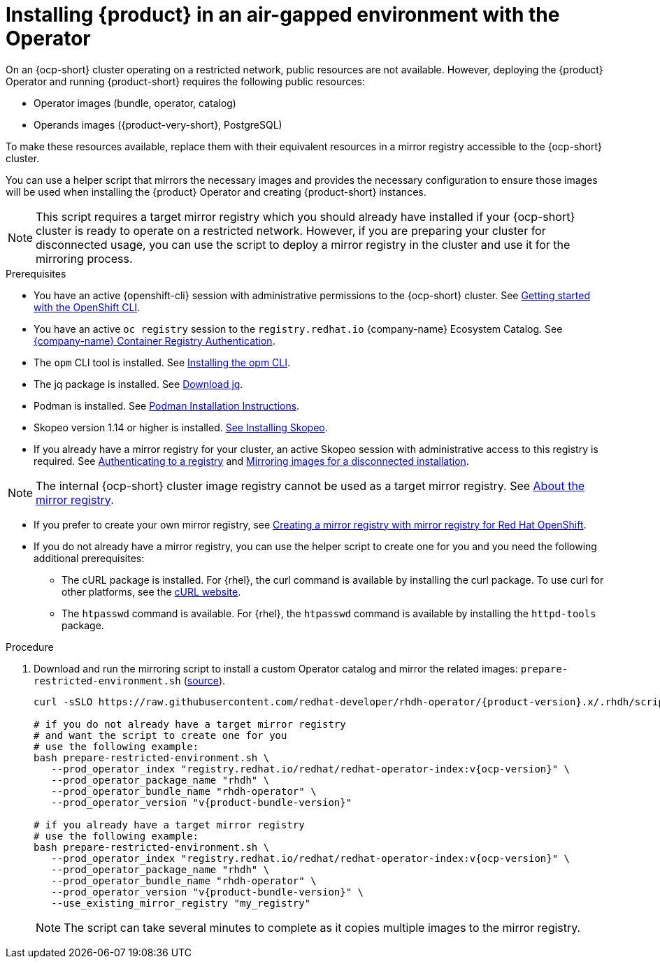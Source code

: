 // Module included in the following assemblies:
// no assembly

:_mod-docs-content-type: PROCEDURE
[id="proc-install-rhdh-airgapped-environment-ocp-operator_{context}"]
= Installing {product} in an air-gapped environment with the Operator

On an {ocp-short} cluster operating on a restricted network, public resources are not available. However, deploying the {product} Operator and running {product-short} requires the following public resources:

* Operator images (bundle, operator, catalog)
* Operands images ({product-very-short}, PostgreSQL)

To make these resources available, replace them with their equivalent resources in a mirror registry accessible to the {ocp-short} cluster.

You can use a helper script that mirrors the necessary images and provides the necessary configuration to ensure those images will be used when installing the {product} Operator and creating {product-short} instances.

[NOTE]
====
This script requires a target mirror registry which you should already have installed if your {ocp-short} cluster is ready to operate on a restricted network. However, if you are preparing your cluster for disconnected usage, you can use the script to deploy a mirror registry in the cluster and use it for the mirroring process.
====

.Prerequisites
* You have an active {openshift-cli} session with administrative permissions to the {ocp-short} cluster. See link:https://docs.openshift.com/container-platform/{ocp-version}/cli_reference/openshift_cli/getting-started-cli.html[Getting started with the OpenShift CLI].
* You have an active `oc registry` session to the `registry.redhat.io` {company-name} Ecosystem Catalog. See link:https://access.redhat.com/RegistryAuthentication[{company-name} Container Registry Authentication].
* The `opm` CLI tool is installed. See link:https://docs.openshift.com/container-platform/{ocp-version}/cli_reference/opm/cli-opm-install.html[Installing the opm CLI].
* The jq package is installed. See link:https://jqlang.github.io/jq/download/[Download jq].
* Podman is installed. See link:https://podman.io/docs/installation[Podman Installation Instructions].
* Skopeo version 1.14 or higher is installed. link:https://github.com/containers/skopeo/blob/main/install.md[See Installing Skopeo].
* If you already have a mirror registry for your cluster, an active Skopeo session with administrative access to this registry is required. See link:https://github.com/containers/skopeo#authenticating-to-a-registry[Authenticating to a registry] and link:https://docs.openshift.com/container-platform/{ocp-version}/installing/disconnected_install/installing-mirroring-installation-images.html[Mirroring images for a disconnected installation].

[NOTE]
====
The internal {ocp-short} cluster image registry cannot be used as a target mirror registry. See link:https://docs.openshift.com/container-platform/{ocp-version}/installing/disconnected_install/installing-mirroring-installation-images.html#installation-about-mirror-registry_installing-mirroring-installation-images[About the mirror registry].
====

* If you prefer to create your own mirror registry, see link:https://docs.openshift.com/container-platform/{ocp-version}/installing/disconnected_install/installing-mirroring-creating-registry.html[Creating a mirror registry with mirror registry for Red Hat OpenShift].

* If you do not already have a mirror registry, you can use the helper script to create one for you and you need the following additional prerequisites:
+
** The cURL package is installed. For {rhel}, the curl command is available by installing the curl package. To use curl for other platforms, see the link:https://curl.se/[cURL website].
** The `htpasswd` command is available. For {rhel}, the `htpasswd` command is available by installing the `httpd-tools` package.

.Procedure
. Download and run the mirroring script to install a custom Operator catalog and mirror the related images: `prepare-restricted-environment.sh` (link:https://github.com/redhat-developer/rhdh-operator/blob/release-{product-version}/.rhdh/scripts/prepare-restricted-environment.sh[source]).
+
[source,yaml,subs="attributes+"]
----
curl -sSLO https://raw.githubusercontent.com/redhat-developer/rhdh-operator/{product-version}.x/.rhdh/scripts/prepare-restricted-environment.sh

# if you do not already have a target mirror registry
# and want the script to create one for you
# use the following example:
bash prepare-restricted-environment.sh \
   --prod_operator_index "registry.redhat.io/redhat/redhat-operator-index:v{ocp-version}" \
   --prod_operator_package_name "rhdh" \
   --prod_operator_bundle_name "rhdh-operator" \
   --prod_operator_version "v{product-bundle-version}"

# if you already have a target mirror registry
# use the following example:
bash prepare-restricted-environment.sh \
   --prod_operator_index "registry.redhat.io/redhat/redhat-operator-index:v{ocp-version}" \
   --prod_operator_package_name "rhdh" \
   --prod_operator_bundle_name "rhdh-operator" \
   --prod_operator_version "v{product-bundle-version}" \
   --use_existing_mirror_registry "my_registry"
----
+
[NOTE]
====
The script can take several minutes to complete as it copies multiple images to the mirror registry.
====
